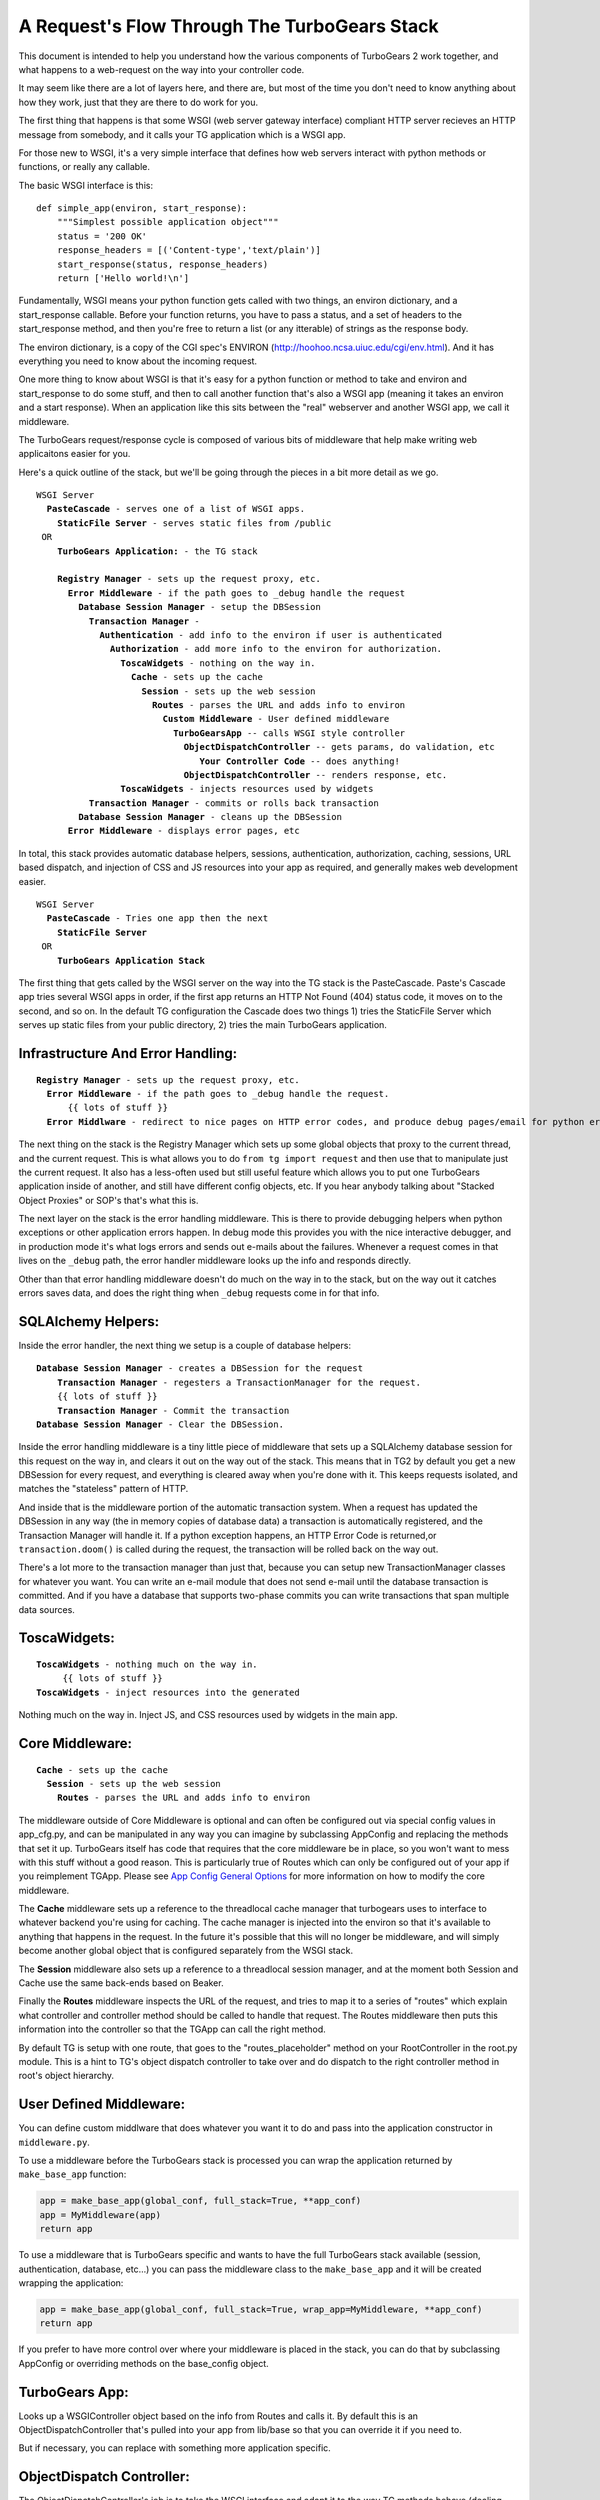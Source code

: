 .. _requestflow:

A Request's Flow Through The TurboGears Stack
=============================================

This document is intended to help you understand how the various
components of TurboGears 2 work together, and what happens to a
web-request on the way into your controller code.

It may seem like there are a lot of layers here, and there are, but
most of the time you don't need to know anything about how they work,
just that they are there to do work for you.

The first thing that happens is that some WSGI (web server gateway
interface) compliant HTTP server recieves an HTTP message from
somebody, and it calls your TG application which is a WSGI app.

For those new to WSGI, it's a very simple interface that defines how
web servers interact with python methods or functions, or really any
callable.

The basic WSGI interface is this::

  def simple_app(environ, start_response):
      """Simplest possible application object"""
      status = '200 OK'
      response_headers = [('Content-type','text/plain')]
      start_response(status, response_headers)
      return ['Hello world!\n']

Fundamentally, WSGI means your python function gets called with two
things, an environ dictionary, and a start_response callable.  Before
your function returns, you have to pass a status, and a set of headers
to the start_response method, and then you're free to return a list
(or any itterable) of strings as the response body.

The environ dictionary, is a copy of the CGI spec's ENVIRON
(http://hoohoo.ncsa.uiuc.edu/cgi/env.html). And it has everything you
need to know about the incoming request.

One more thing to know about WSGI is that it's easy for a python
function or method to take and environ and start_response to do some
stuff, and then to call another function that's also a WSGI app
(meaning it takes an environ and a start response).  When an
application like this sits between the "real" webserver and another
WSGI app, we call it middleware.

The TurboGears request/response cycle is composed of various bits of
middleware that help make writing web applicaitons easier for you.

Here's a quick outline of the stack, but we'll be going through the
pieces in a bit more detail as we go.
 
.. parsed-literal::

 WSGI Server
   **PasteCascade** - serves one of a list of WSGI apps. 
     **StaticFile Server** - serves static files from /public
  OR
     **TurboGears Application:** - the TG stack
 
     **Registry Manager** - sets up the request proxy, etc. 
       **Error Middleware** - if the path goes to ``_debug`` handle the request
         **Database Session Manager** - setup the ``DBSession``
           **Transaction Manager** - 
             **Authentication** - add info to the environ if user is authenticated
               **Authorization** - add more info to the environ for authorization. 
                 **ToscaWidgets** - nothing on the way in.  
                   **Cache** - sets up the cache 
                     **Session** - sets up the web session
                       **Routes** - parses the URL and adds info to environ
                         **Custom Middleware** - User defined middleware
                           **TurboGearsApp** -- calls WSGI style controller
                             **ObjectDispatchController** -- gets params, do validation, etc
                                **Your Controller Code** -- does anything!
                             **ObjectDispatchController** -- renders response, etc. 
                 **ToscaWidgets** - injects resources used by widgets
           **Transaction Manager** - commits or rolls back transaction 
         **Database Session Manager** - cleans up the DBSession
       **Error Middleware** - displays error pages, etc 
          
In total, this stack provides automatic database helpers, sessions,
authentication, authorization, caching, sessions, URL based dispatch,
and injection of CSS and JS resources into your app as required, and
generally makes web development easier.

.. parsed-literal::

    WSGI Server
      **PasteCascade** - Tries one app then the next    
        **StaticFile Server**
     OR
        **TurboGears Application Stack**

The first thing that gets called by the WSGI server on the way into
the TG stack is the PasteCascade.  Paste's Cascade app tries several
WSGI apps in order, if the first app returns an HTTP Not Found (404)
status code, it moves on to the second, and so on.  In the default TG
configuration the Cascade does two things 1) tries the StaticFile
Server which serves up static files from your public directory, 2)
tries the main TurboGears application.

Infrastructure And Error Handling:
----------------------------------

.. parsed-literal::

    **Registry Manager** - sets up the request proxy, etc.
      **Error Middleware** - if the path goes to _debug handle the request.
          {{ lots of stuff }}
      **Error Middlware** - redirect to nice pages on HTTP error codes, and produce debug pages/email for python errors. 
      
The next thing on the stack is the Registry Manager which sets up some
global objects that proxy to the current thread, and the current
request.  This is what allows you to do ``from tg import request`` and
then use that to manipulate just the current request.  It also has a
less-often used but still useful feature which allows you to put one
TurboGears application inside of another, and still have different
config objects, etc.  If you hear anybody talking about "Stacked
Object Proxies" or SOP's that's what this is.

The next layer on the stack is the error handling middleware.  This is
there to provide debugging helpers when python exceptions or other
application errors happen.  In debug mode this provides you with the
nice interactive debugger, and in production mode it's what logs
errors and sends out e-mails about the failures. Whenever a request
comes in that lives on the ``_debug`` path, the error handler
middleware looks up the info and responds directly.

Other than that error handling middleware doesn't do much on the way
in to the stack, but on the way out it catches errors saves data, and
does the right thing when ``_debug`` requests come in for that info.

SQLAlchemy Helpers:
-------------------

Inside the error handler, the next thing we setup is a couple of
database helpers:

.. parsed-literal::

    **Database Session Manager** - creates a DBSession for the request
        **Transaction Manager** - regesters a TransactionManager for the request. 
        {{ lots of stuff }}
        **Transaction Manager** - Commit the transaction
    **Database Session Manager** - Clear the DBSession. 

Inside the error handling middleware is a tiny little piece of
middleware that sets up a SQLAlchemy database session for this request
on the way in, and clears it out on the way out of the stack.  This
means that in TG2 by default you get a new DBSession for every
request, and everything is cleared away when you're done with it.
This keeps requests isolated, and matches the "stateless" pattern of
HTTP.

And inside that is the middleware portion of the automatic transaction
system.  When a request has updated the DBSession in any way (the in
memory copies of database data) a transaction is automatically
registered, and the Transaction Manager will handle it.  If a python
exception happens, an HTTP Error Code is returned,or
``transaction.doom()`` is called during the request, the transaction
will be rolled back on the way out.

There's a lot more to the transaction manager than just that, because
you can setup new TransactionManager classes for whatever you want.
You can write an e-mail module that does not send e-mail until the
database transaction is committed.  And if you have a database that
supports two-phase commits you can write transactions that span
multiple data sources.

ToscaWidgets:
-------------

.. parsed-literal::

   **ToscaWidgets** - nothing much on the way in.  
        {{ lots of stuff }}
   **ToscaWidgets** - inject resources into the generated
   
Nothing much on the way in.  Inject JS, and CSS resources used by
widgets in the main app.

Core Middleware: 
-----------------

.. parsed-literal::

    **Cache** - sets up the cache 
      **Session** - sets up the web session
        **Routes** - parses the URL and adds info to environ

The middleware outside of Core Middleware is optional and can often be
configured out via special config values in app_cfg.py, and can be
manipulated in any way you can imagine by subclassing AppConfig and
replacing the methods that set it up.  
TurboGears itself has code that requires that the core middleware
be in place, so you won't want to mess with this stuff without a good
reason.  This is particularly true of Routes which can only be
configured out of your app if you reimplement TGApp.
Please see 
`App Config General Options <Config.html#appconfig-general-options>`_
for more information on how to modify the core middleware.

The **Cache** middleware sets up a reference to the threadlocal cache
manager that turbogears uses to interface to whatever backend you're
using for caching.  The cache manager is injected into the environ so
that it's available to anything that happens in the request.  In the
future it's possible that this will no longer be middleware, and will
simply become another global object that is configured separately from
the WSGI stack.

The **Session** middleware also sets up a reference to a threadlocal
session manager, and at the moment both Session and Cache use the same
back-ends based on Beaker.

Finally the **Routes** middleware inspects the URL of the request, and
tries to map it to a series of "routes" which explain what controller
and controller method should be called to handle that request.  The
Routes middleware then puts this information into the controller so
that the TGApp can call the right method.

By default TG is setup with one route, that goes to the
"routes_placeholder" method on your RootController in the root.py
module.  This is a hint to TG's object dispatch controller to take
over and do dispatch to the right controller method in root's object
hierarchy.

User Defined Middleware:
------------------------

You can define custom middlware that does whatever you want it to do
and pass into the application constructor in ``middleware.py``.
 
To use a middleware before the TurboGears stack is processed you can
wrap the application returned by ``make_base_app`` function:

.. code-block:: python

    app = make_base_app(global_conf, full_stack=True, **app_conf)
    app = MyMiddleware(app)
    return app

To use a middleware that is TurboGears specific and wants to have the full
TurboGears stack available (session, authentication, database, etc...)
you can pass the middleware class to the ``make_base_app`` and it
will be created wrapping the application:

.. code-block:: python

    app = make_base_app(global_conf, full_stack=True, wrap_app=MyMiddleware, **app_conf)
    return app

If you prefer to have more control over where your middleware is
placed in the stack, you can do that by subclassing AppConfig or
overriding methods on the base_config object.

TurboGears App:
---------------

Looks up a WSGIController object based on the info from Routes and
calls it. By default this is an ObjectDispatchController that's pulled
into your app from lib/base so that you can override it if you need
to.

But if necessary, you can replace with something more application
specific.

ObjectDispatch Controller:
--------------------------

The ObjectDispatchController's job is to take the WSGI interface and
adapt it to the way TG methods behave (dealing with templates and
returned dicts, etc), and to do object based dispatch like CherryPy
did in TurboGears 1.

Dispatch:
~~~~~~~~~

The ObjectDispatchController's functionality is broken into three
basic pieces.  The root PylonsController implements a WSGI interface,
and actually calls the controller methods with params from routes.  TG
provides a :class:`DecoratedController
<tg.controllers.DecoratedController>`.  Decorated Controller allows
you to use TG1 style decorations (``@expose()``, ``@validate`` etc.)
on your controller methods, but does nothing for dispatch.

All of the dispatch is done by the :class:`Object Dispatch Controller
<tg.controllers.ObjectDispatchController>` and some associated
functions that help with lookup.

"Decoration":
~~~~~~~~~~~~~

The :class:`@expose <tg.decorators.expose>` and :class:`@validate
<tg.decorators.validate>` decorators in TG2 are not function wrappers
in the same way that they were in TG1.  They merely register
information about how that method ought to be called in it's
associated decorator diagram.  This is brought up here because they
influence the way that the Controller calls your code and handles the
response.  Expose determines how the dictonary returned by the
controller is rendered into a WSGI response.  If you return a string,
or a WebOb :class:`webob.Response` object, ``expose`` will not change
your returned results at all.


The ``@validate`` in turn makes sure the form post or get query
parameters are converted to python objects on the way in, or it will
redirect the request to an optional error handler method.

All this is covered in much more depth in the
:ref:`writing_controllers` methods doc.


Controller Methods:
-------------------

At this point we've arrived at your controller code, and it's run.
The details of all of this are covered here: :ref:`writing_controllers`

Hopefully this helps you understand the flow of the request through
the stack, and gives you some hints on how you can modify or customize
the stack to meet your needs.

For details on exactly how the stack is configured take a look at the
configuration docs at :ref:`config`.
